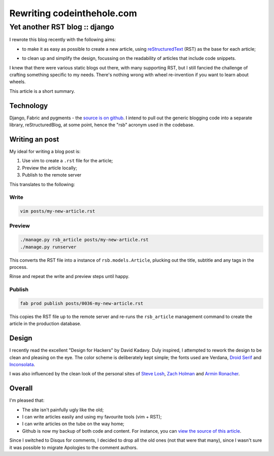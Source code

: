 ===========================
Rewriting codeinthehole.com
===========================
------------------------------
Yet another RST blog :: django
------------------------------

I rewrote this blog recently with the following aims:

* to make it as easy as possible to create a new article, using `reStructuredText`_ (RST)
  as the base for each article; 

.. _`reStructuredText`: http://docutils.sourceforge.net/rst.html

* to clean up and simplify the design, focussing on the readability of
  articles that include code snippets.

I knew that there were various static blogs out there, with many supporting
RST, but I still fancied the challenge of crafting something specific to my
needs.  There's nothing wrong with wheel re-invention if you want to learn
about wheels.

This article is a short summary.

Technology
----------

Django, Fabric and pygments - the `source is on github`_.  I intend to pull
out the generic blogging code into a separate library, reStructuredBlog, at 
some point, hence the "rsb" acronym used in the codebase.

.. _`source is on github`: http://github.com/codeinthehole/codeinthehole.com

Writing an post
---------------

My ideal for writing a blog post is:

1. Use vim to create a ``.rst`` file for the article;
2. Preview the article locally;
3. Publish to the remote server

This translates to the following:

Write
~~~~~

.. sourcecode:: bash

    vim posts/my-new-article.rst 

Preview
~~~~~~~

.. sourcecode:: bash

    ./manage.py rsb_article posts/my-new-article.rst
    ./manage.py runserver

This converts the RST file into a instance of ``rsb.models.Article``, plucking 
out the title, subtitle and any tags in the process.

Rinse and repeat the write and preview steps until happy.

Publish
~~~~~~~

.. sourcecode:: bash

    fab prod publish posts/0036-my-new-article.rst

This copies the RST file up to the remote server and re-runs
the ``rsb_article`` management command to create the article in the
production database.

Design
------

.. image:: /static/images/bookcovers/9781119998952.jpg
   :align: right

I recently read the excellent "Design for Hackers" by David Kadavy.  
Duly inspired, I attempted to rework the design to be clean and pleasing 
on the eye.  The color scheme is deliberately kept simple; the fonts used
are Verdana, `Droid Serif`_ and `Inconsolata`_.

.. _`Droid Serif`: http://www.google.com/webfonts/specimen/Droid+Serif
.. _`Inconsolata`: http://www.google.com/webfonts/specimen/Inconsolata

I was also influenced by the clean look of the personal sites
of `Steve Losh`_, `Zach Holman`_ and `Armin Ronacher`_.

.. _`Steve Losh`: http://stevelosh.com/
.. _`Zach Holman`: http://zachholman.com/
.. _`Armin Ronacher`: http://lucumr.pocoo.org/

Overall
-------

I'm pleased that:

* The site isn't painfully ugly like the old;
* I can write articles easily and using my favourite tools (vim + RST);
* I can write articles on the tube on the way home;
* Github is now my backup of both code and content.  For instance, 
  you can `view the source of this article`_.

.. _`view the source of this article`: http://github.com/codeinthehole/codeinthehole.com/www/posts/0038-restructured-blog.rst

Since I switched to Disqus for comments, I decided to drop all the old ones
(not that were that many), since I wasn't sure it was possible to migrate
Apologies to the comment authors.

